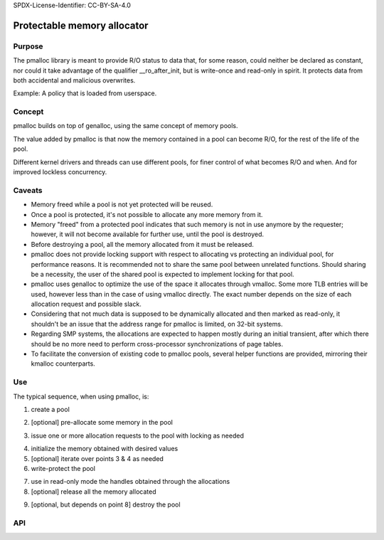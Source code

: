 SPDX-License-Identifier: CC-BY-SA-4.0

Protectable memory allocator
============================

Purpose
-------

The pmalloc library is meant to provide R/O status to data that, for some
reason, could neither be declared as constant, nor could it take advantage
of the qualifier __ro_after_init, but is write-once and read-only in spirit.
It protects data from both accidental and malicious overwrites.

Example: A policy that is loaded from userspace.


Concept
-------

pmalloc builds on top of genalloc, using the same concept of memory pools.

The value added by pmalloc is that now the memory contained in a pool can
become R/O, for the rest of the life of the pool.

Different kernel drivers and threads can use different pools, for finer
control of what becomes R/O and when. And for improved lockless concurrency.


Caveats
-------

- Memory freed while a pool is not yet protected will be reused.

- Once a pool is protected, it's not possible to allocate any more memory
  from it.

- Memory "freed" from a protected pool indicates that such memory is not
  in use anymore by the requester; however, it will not become available
  for further use, until the pool is destroyed.

- Before destroying a pool, all the memory allocated from it must be
  released.

- pmalloc does not provide locking support with respect to allocating vs
  protecting an individual pool, for performance reasons.
  It is recommended not to share the same pool between unrelated functions.
  Should sharing be a necessity, the user of the shared pool is expected
  to implement locking for that pool.

- pmalloc uses genalloc to optimize the use of the space it allocates
  through vmalloc. Some more TLB entries will be used, however less than
  in the case of using vmalloc directly. The exact number depends on the
  size of each allocation request and possible slack.

- Considering that not much data is supposed to be dynamically allocated
  and then marked as read-only, it shouldn't be an issue that the address
  range for pmalloc is limited, on 32-bit systems.

- Regarding SMP systems, the allocations are expected to happen mostly
  during an initial transient, after which there should be no more need to
  perform cross-processor synchronizations of page tables.

- To facilitate the conversion of existing code to pmalloc pools, several
  helper functions are provided, mirroring their kmalloc counterparts.


Use
---

The typical sequence, when using pmalloc, is:

1. create a pool

.. kernel-doc:: include/linux/pmalloc.h
   :functions: pmalloc_create_pool

2. [optional] pre-allocate some memory in the pool

.. kernel-doc:: include/linux/pmalloc.h
   :functions: pmalloc_prealloc

3. issue one or more allocation requests to the pool with locking as needed

.. kernel-doc:: include/linux/pmalloc.h
   :functions: pmalloc

.. kernel-doc:: include/linux/pmalloc.h
   :functions: pzalloc

4. initialize the memory obtained with desired values

5. [optional] iterate over points 3 & 4 as needed

6. write-protect the pool

.. kernel-doc:: include/linux/pmalloc.h
   :functions: pmalloc_protect_pool

7. use in read-only mode the handles obtained through the allocations

8. [optional] release all the memory allocated

.. kernel-doc:: include/linux/pmalloc.h
   :functions: pfree

9. [optional, but depends on point 8] destroy the pool

.. kernel-doc:: include/linux/pmalloc.h
   :functions: pmalloc_destroy_pool

API
---

.. kernel-doc:: include/linux/pmalloc.h
